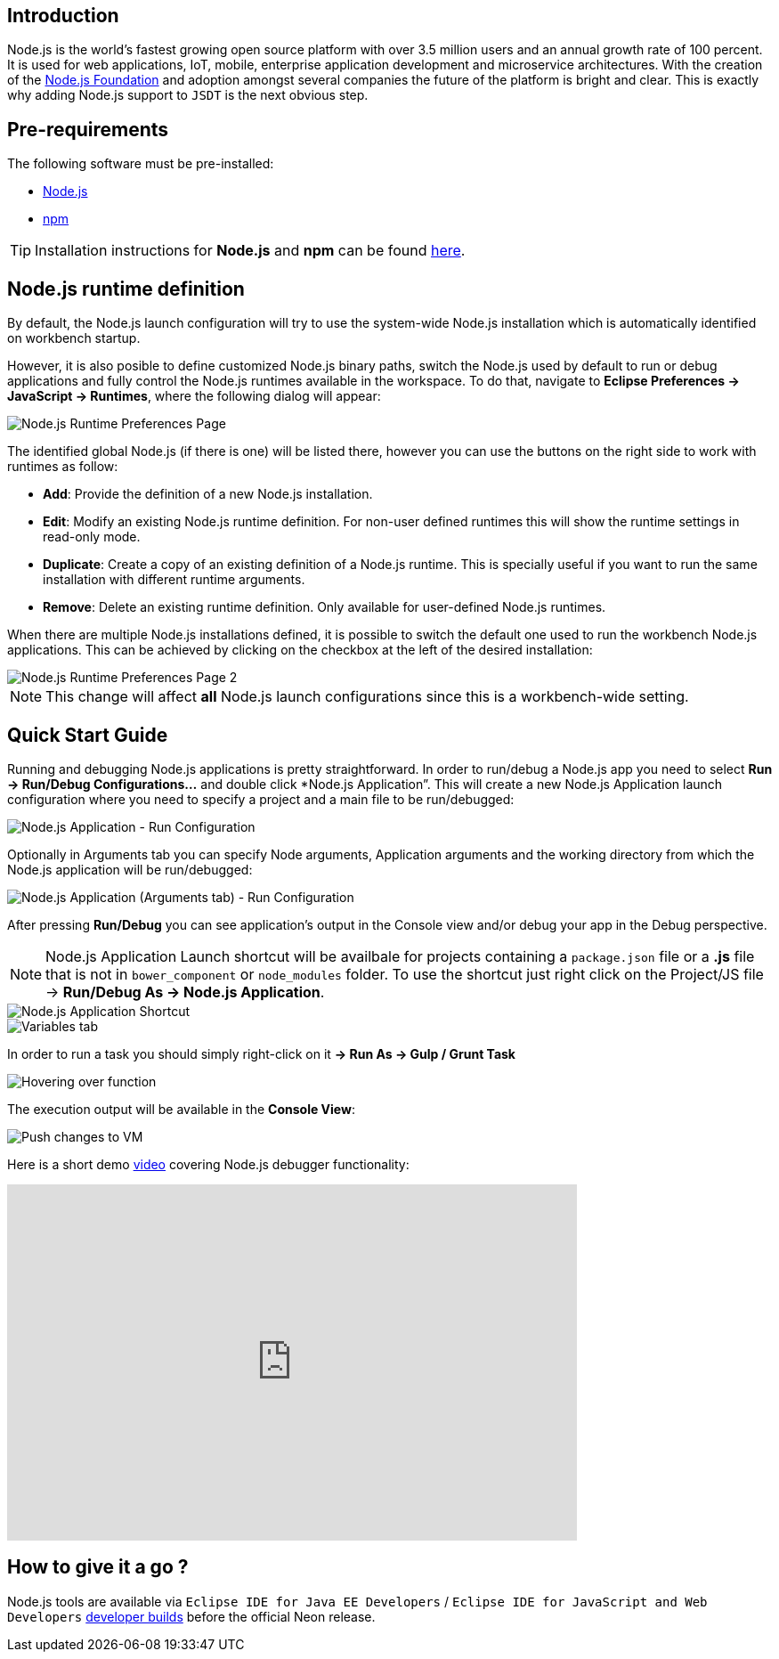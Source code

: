 == Introduction
Node.js is the world's fastest growing open source platform with over 3.5 million users and an annual growth rate of 100 percent. It is used for web applications, IoT, mobile, enterprise application development and microservice architectures. With the creation of the https://nodejs.org/en/foundation/[Node.js Foundation] and adoption amongst several companies the future of the platform is bright and clear. This is exactly why adding Node.js support to `JSDT` is the next obvious step.

== Pre-requirements

The following software must be pre-installed:

* https://nodejs.org/en/[Node.js]
* https://www.npmjs.com/[npm]

TIP: Installation instructions for *Node.js* and *npm* can be found https://docs.npmjs.com/getting-started/installing-node[here].

== Node.js runtime definition
By default, the Node.js launch configuration will try to use the system-wide Node.js installation which is automatically identified on workbench startup.

However, it is also posible to define customized Node.js binary paths, switch the Node.js used by default to run or debug applications and fully control the Node.js runtimes available in the workspace. To do that, navigate to *Eclipse Preferences -> JavaScript -> Runtimes*, where the following dialog will appear:

image::Node.js_Runtime_Preferences_1.png[Node.js Runtime Preferences Page]

The identified global Node.js (if there is one) will be listed there, however you can use the buttons on the right side to work with runtimes as follow:

* *Add*: Provide the definition of a new Node.js installation.
* *Edit*: Modify an existing Node.js runtime definition. For non-user defined runtimes this will show the runtime settings in read-only mode.
* *Duplicate*: Create a copy of an existing definition of a Node.js runtime. This is specially useful if you want to run the same installation with different runtime arguments.
* *Remove*: Delete an existing runtime definition. Only available for user-defined Node.js runtimes.

When there are multiple Node.js installations defined, it is possible to switch the default one used to run the workbench Node.js applications. This can be achieved by clicking on the checkbox at the left of the desired installation:

image::Node.js_Runtime_Preferences_2.png[Node.js Runtime Preferences Page 2]

NOTE: This change will affect *all* Node.js launch configurations since this is a workbench-wide setting.

== Quick Start Guide
Running and debugging Node.js applications is pretty straightforward. In order to run/debug a Node.js app you need to select *Run -> Run/Debug Configurations…* and double click *Node.js Application”. This will create a new Node.js Application launch configuration where you need to specify a project and a main file to be run/debugged:

image::Node.js_Application-Run_Configurations.png[Node.js Application - Run Configuration]

Optionally in Arguments tab you can specify Node arguments, Application arguments and the working directory from which the Node.js application will be run/debugged:

image::Node.js_Application_(Arguments)-Run_Configurations.png[Node.js Application (Arguments tab) - Run Configuration]

After pressing *Run/Debug* you can see application's output in the Console view and/or debug your app in the Debug perspective.

NOTE: Node.js Application Launch shortcut will be availbale for projects containing a `package.json` file or a *.js* file that is not in `bower_component` or `node_modules` folder. 
To use the shortcut just right click on the Project/JS file -> *Run/Debug As -> Node.js Application*.

image::Node.js_Application_Shortcut.png[Node.js Application Shortcut]


image::variables.png[Variables tab]

In order to run a task you should simply right-click on it *-> Run As -> Gulp / Grunt Task*

image::hover.png[Hovering over function]

The execution output will be available in the *Console View*:

image::push_changes.png[Push changes to VM]


Here is a short demo https://vimeo.com/165423967[video] covering Node.js debugger functionality:

video::165423967[vimeo, width=640, height=400]

== How to give it a go ?

Node.js tools are available via `Eclipse IDE for Java EE Developers` / `Eclipse IDE for JavaScript and Web Developers` https://eclipse.org/downloads/index-developer.php[developer builds] before the official Neon release.
 



